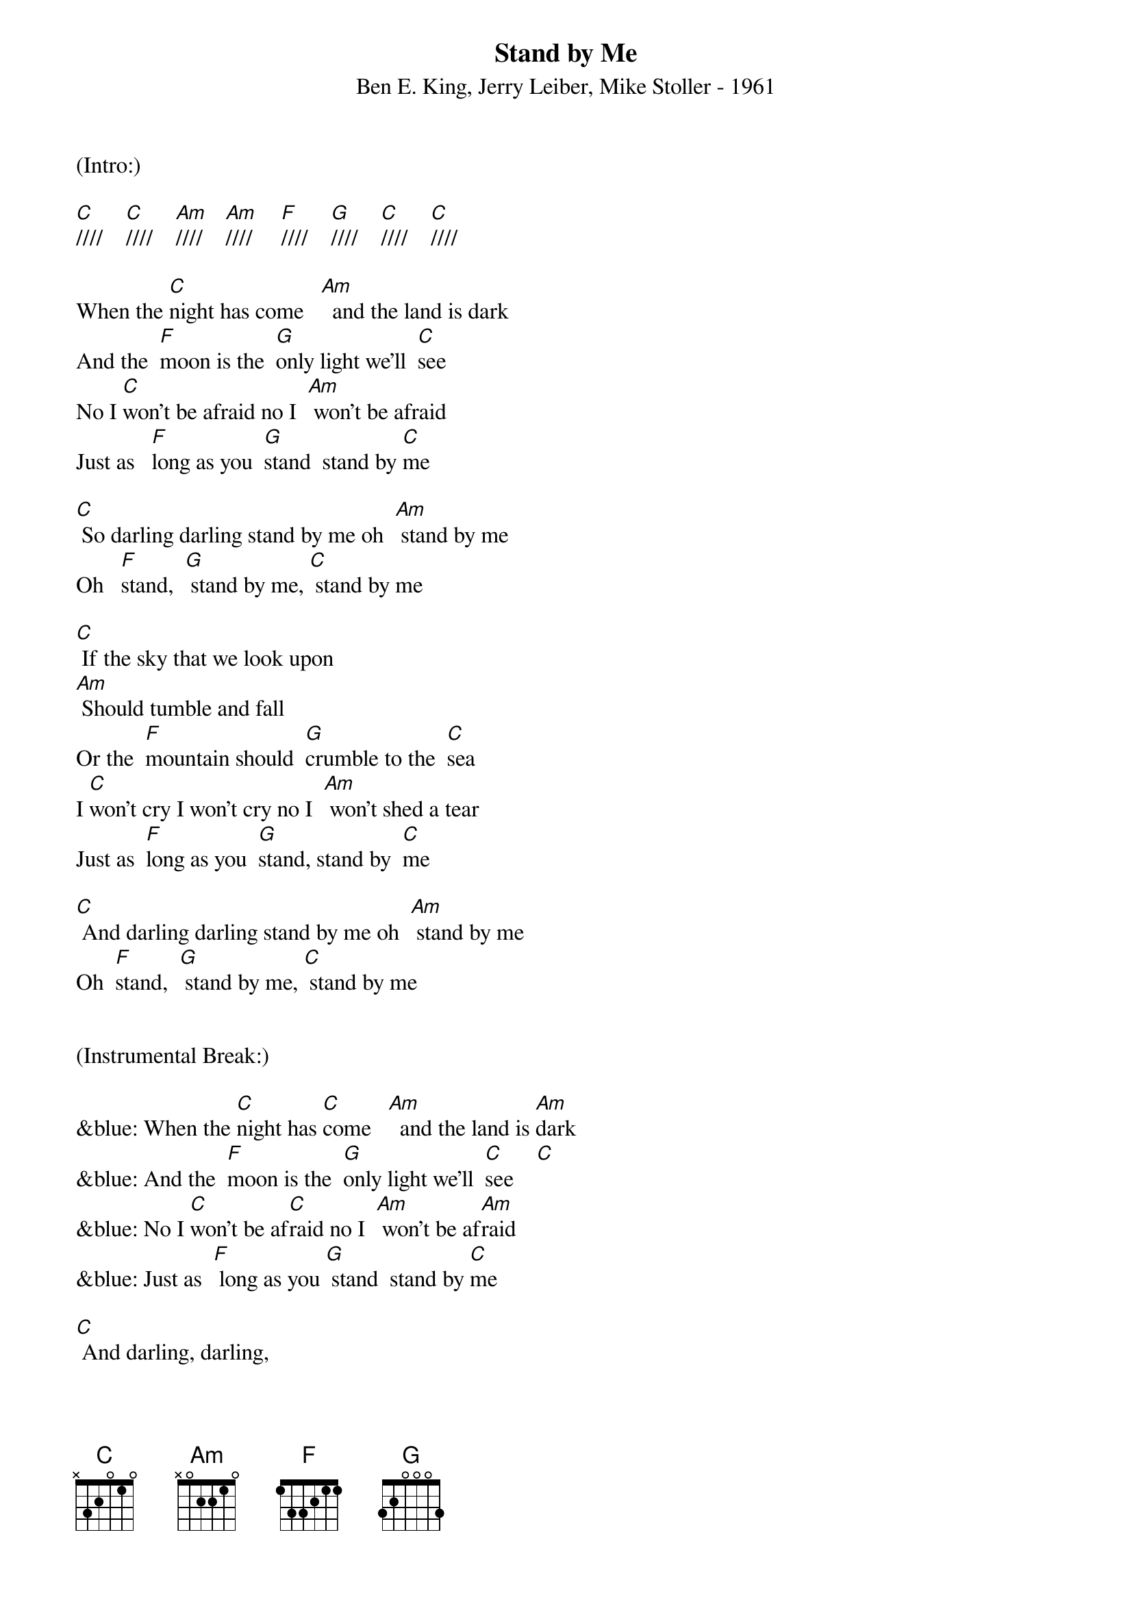 {title:Stand by Me}
{subtitle:Ben E. King, Jerry Leiber, Mike Stoller - 1961}
{key:C}
{tempo:120}
{time:4/4}

(Intro:) 

[C]////    [C]////    [Am]////    [Am]////     [F]////    [G]////    [C]////    [C]////

When the [C]night has come   [Am]  and the land is dark
And the  [F]moon is the  [G]only light we'll  [C]see
No I [C]won't be afraid no I  [Am] won't be afraid
Just as   [F]long as you  [G]stand  stand by [C]me

[C] So darling darling stand by me oh  [Am] stand by me
Oh   [F]stand,  [G] stand by me, [C] stand by me

[C] If the sky that we look upon
[Am] Should tumble and fall
Or the  [F]mountain should  [G]crumble to the  [C]sea
I [C]won't cry I won't cry no I  [Am] won't shed a tear
Just as  [F]long as you  [G]stand, stand by  [C]me

[C] And darling darling stand by me oh  [Am] stand by me
Oh  [F]stand,  [G] stand by me, [C] stand by me


(Instrumental Break:)

&blue: When the [C]night has [C]come   [Am]  and the land is [Am]dark
&blue: And the  [F]moon is the  [G]only light we'll  [C]see    [C]
&blue: No I [C]won't be af[C]raid no I  [Am] won't be af[Am]raid
&blue: Just as  [F] long as you [G] stand  stand by [C]me

[C] And darling, darling,
[C] stand by me oh [Am] stand by me
Oh   [F]stand,  [G] stand by me, [C] stand by me

[C] And darling darling
stand by me oh  [Am] stand by me
Oh  [F]stand, [G] stand by me, [C] stand by me[C]  [(Hold)]
